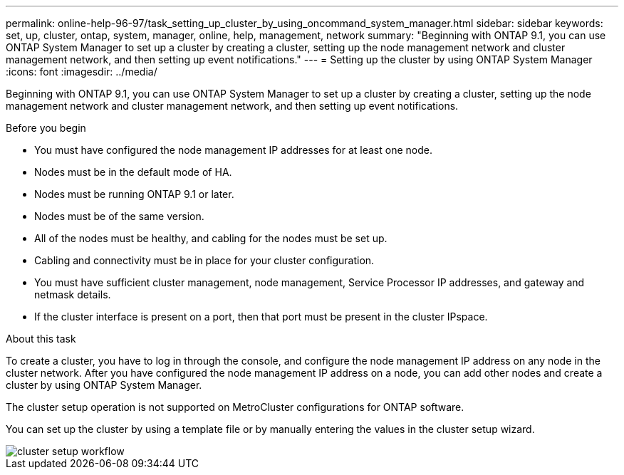 ---
permalink: online-help-96-97/task_setting_up_cluster_by_using_oncommand_system_manager.html
sidebar: sidebar
keywords: set, up, cluster, ontap, system, manager, online, help, management, network
summary: "Beginning with ONTAP 9.1, you can use ONTAP System Manager to set up a cluster by creating a cluster, setting up the node management network and cluster management network, and then setting up event notifications."
---
= Setting up the cluster by using ONTAP System Manager
:icons: font
:imagesdir: ../media/

[.lead]
Beginning with ONTAP 9.1, you can use ONTAP System Manager to set up a cluster by creating a cluster, setting up the node management network and cluster management network, and then setting up event notifications.

.Before you begin

* You must have configured the node management IP addresses for at least one node.
* Nodes must be in the default mode of HA.
* Nodes must be running ONTAP 9.1 or later.
* Nodes must be of the same version.
* All of the nodes must be healthy, and cabling for the nodes must be set up.
* Cabling and connectivity must be in place for your cluster configuration.
* You must have sufficient cluster management, node management, Service Processor IP addresses, and gateway and netmask details.
* If the cluster interface is present on a port, then that port must be present in the cluster IPspace.

.About this task

To create a cluster, you have to log in through the console, and configure the node management IP address on any node in the cluster network. After you have configured the node management IP address on a node, you can add other nodes and create a cluster by using ONTAP System Manager.

The cluster setup operation is not supported on MetroCluster configurations for ONTAP software.

You can set up the cluster by using a template file or by manually entering the values in the cluster setup wizard.

image::../media/cluster_setup_workflow.gif[]
